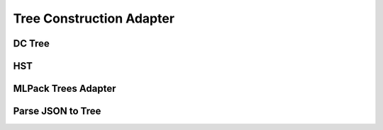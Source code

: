 Tree Construction Adapter
=========================

DC Tree
-------
.. doxygenfile:: tree_construction/adapter/DCTree_adapter.hpp tree_construction/adapter/DCTree_adapter.cpp
   :project: SHiP

HST
---
.. doxygenfile:: tree_construction/adapter/HST_adapter.hpp tree_construction/adapter/HST_adapter.cpp
   :project: SHiP

MLPack Trees Adapter
--------------------
.. doxygenfile:: tree_construction/adapter/mlpack_trees_adapter.hpp tree_construction/adapter/mlpack_trees_adapter.cpp
   :project: SHiP

Parse JSON to Tree
------------------
.. doxygenfile:: tree_construction/adapter/parse_json_to_tree.hpp tree_construction/adapter/parse_json_to_tree.cpp
   :project: SHiP
